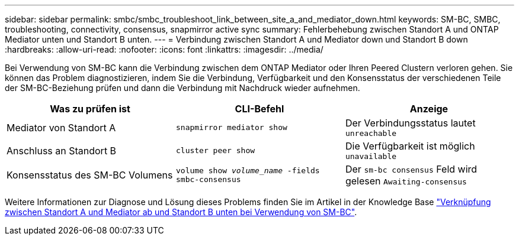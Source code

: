 ---
sidebar: sidebar 
permalink: smbc/smbc_troubleshoot_link_between_site_a_and_mediator_down.html 
keywords: SM-BC, SMBC, troubleshooting, connectivity, consensus, snapmirror active sync 
summary: Fehlerbehebung zwischen Standort A und ONTAP Mediator unten und Standort B unten. 
---
= Verbindung zwischen Standort A und Mediator down und Standort B down
:hardbreaks:
:allow-uri-read: 
:nofooter: 
:icons: font
:linkattrs: 
:imagesdir: ../media/


[role="lead"]
Bei Verwendung von SM-BC kann die Verbindung zwischen dem ONTAP Mediator oder Ihren Peered Clustern verloren gehen. Sie können das Problem diagnostizieren, indem Sie die Verbindung, Verfügbarkeit und den Konsensstatus der verschiedenen Teile der SM-BC-Beziehung prüfen und dann die Verbindung mit Nachdruck wieder aufnehmen.

[cols="3"]
|===
| Was zu prüfen ist | CLI-Befehl | Anzeige 


| Mediator von Standort A | `snapmirror mediator show` | Der Verbindungsstatus lautet `unreachable` 


| Anschluss an Standort B | `cluster peer show` | Die Verfügbarkeit ist möglich `unavailable` 


| Konsensstatus des SM-BC Volumens | `volume show _volume_name_ -fields smbc-consensus` | Der `sm-bc consensus` Feld wird gelesen `Awaiting-consensus` 
|===
Weitere Informationen zur Diagnose und Lösung dieses Problems finden Sie im Artikel in der Knowledge Base link:https://kb.netapp.com/Advice_and_Troubleshooting/Data_Protection_and_Security/SnapMirror/Link_between_Site_A_and_Mediator_down_and_Site_B_down_when_using_SM-BC["Verknüpfung zwischen Standort A und Mediator ab und Standort B unten bei Verwendung von SM-BC"^].
